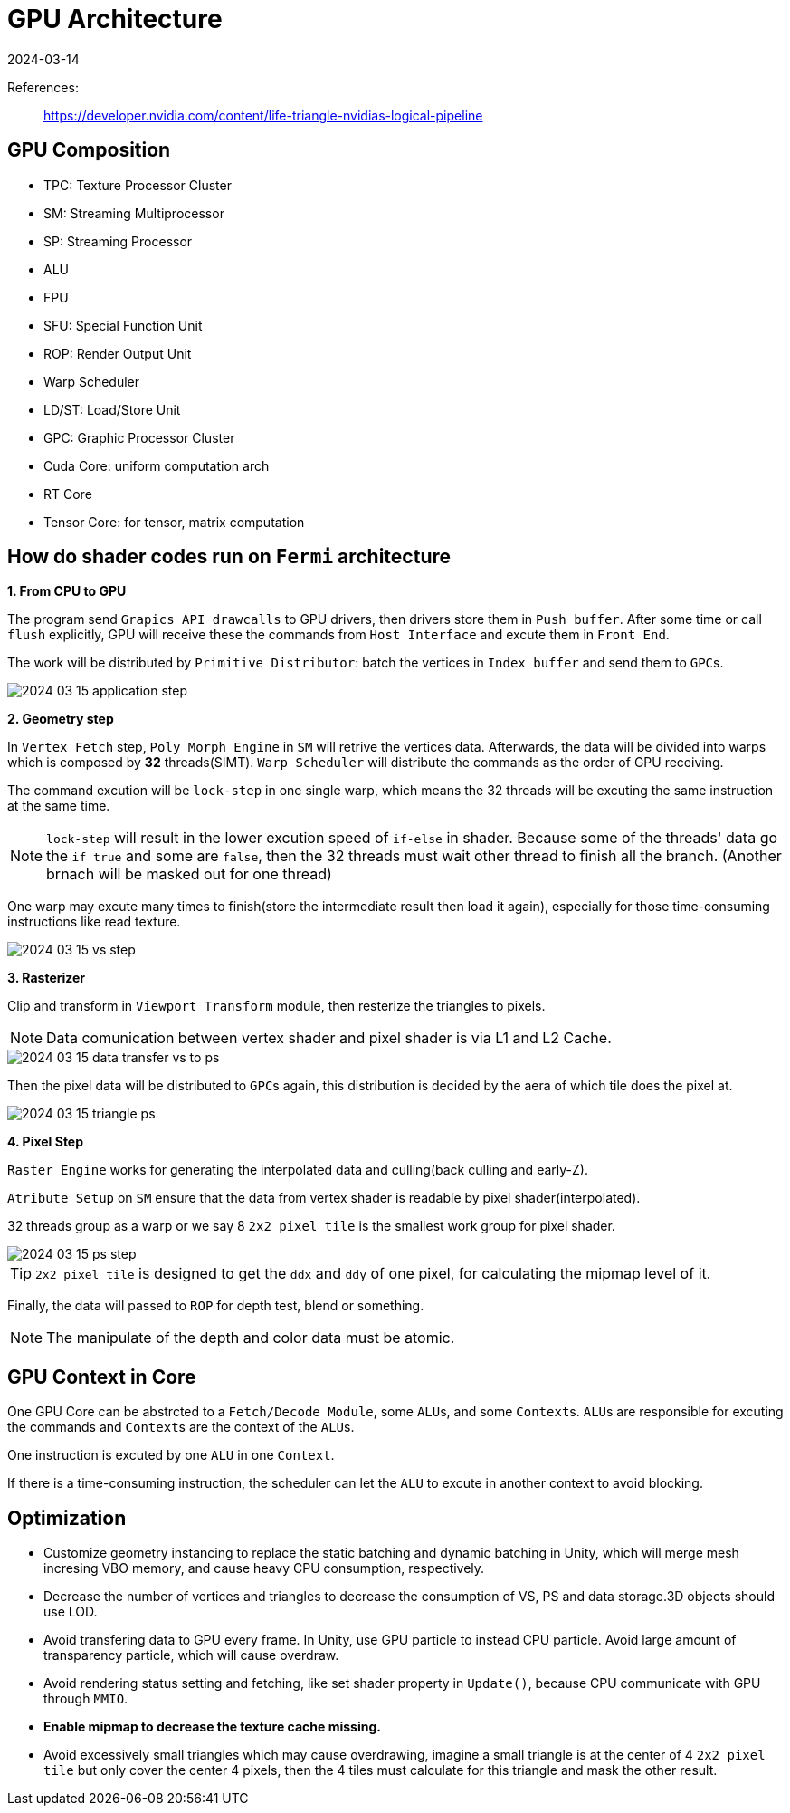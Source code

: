 = GPU Architecture
:revdate: 2024-03-14
:page-category: Cg
:page-tags: [cg, gpu]

References:

> https://developer.nvidia.com/content/life-triangle-nvidias-logical-pipeline

== GPU Composition

* TPC: Texture Processor Cluster
* SM: Streaming Multiprocessor
* SP: Streaming Processor
* ALU
* FPU
* SFU: Special Function Unit
* ROP: Render Output Unit
* Warp Scheduler
* LD/ST: Load/Store Unit
* GPC: Graphic Processor Cluster
* Cuda Core: uniform computation arch
* RT Core
* Tensor Core: for tensor, matrix computation

== How do shader codes run on `Fermi` architecture

*1. From CPU to GPU*

The program send `Grapics API drawcalls` to GPU drivers, then drivers store them in `Push buffer`. After some time or call `flush` explicitly, GPU will receive these the commands from `Host Interface` and excute them in `Front End`.

The work will be distributed by `Primitive Distributor`: batch the vertices in `Index buffer` and send them to ``GPC``s.

[.text-center]
image::/assets/images/2024-03-15-application-step.png[]

*2. Geometry step*

In `Vertex Fetch` step, `Poly Morph Engine` in `SM` will retrive the vertices data. Afterwards, the data will be divided into warps which is composed by *32* threads(SIMT). `Warp Scheduler` will distribute the commands as the order of GPU receiving. 

The command excution will be `lock-step` in one single warp, which means the 32 threads will be excuting the same instruction at the same time.

NOTE: `lock-step` will result in the lower excution speed of `if-else` in shader. Because some of the threads' data go the `if true` and some are `false`, then the 32 threads must wait other thread to finish all the branch. (Another brnach will be masked out for one thread)

One warp may excute many times to finish(store the intermediate result then load it again), especially for those time-consuming instructions like read texture.

[.text-center]
image::/assets/images/2024-03-15-vs-step.png[]

*3. Rasterizer*

Clip and transform in `Viewport Transform` module, then resterize the triangles to pixels.

NOTE: Data comunication between vertex shader and pixel shader is via L1 and L2 Cache.

[.text-center]
image::/assets/images/2024-03-15-data-transfer-vs-to-ps.png[]

Then the pixel data will be distributed to ``GPC``s again, this distribution is decided by the aera of which tile does the pixel at.

[.text-center]
image::/assets/images/2024-03-15-triangle-ps.png[]

*4. Pixel Step*

`Raster Engine` works for generating the interpolated data and culling(back culling and early-Z).

`Atribute Setup` on `SM` ensure that the data from vertex shader is readable by pixel shader(interpolated).

32 threads group as a warp or we say 8 `2x2 pixel tile` is the smallest work group for pixel shader.

[.text-center]
image::/assets/images/2024-03-15-ps-step.png[]

TIP: `2x2 pixel tile` is designed to get the `ddx` and `ddy` of one pixel, for calculating the mipmap level of it.

Finally, the data will passed to `ROP` for depth test, blend or something.

NOTE: The manipulate of the depth and color data must be atomic.

== GPU Context in Core

One GPU Core can be abstrcted to a `Fetch/Decode Module`, some ``ALU``s, and some ``Context``s. ``ALU``s are responsible for excuting the commands and ``Context``s are the context of the ``ALU``s.

One instruction is excuted by one `ALU` in one `Context`.

If there is a time-consuming instruction, the scheduler can let the `ALU` to excute in another context to avoid blocking.

== Optimization 

* Customize geometry instancing to replace the static batching and dynamic batching in Unity, which will merge mesh incresing VBO memory, and cause heavy CPU consumption, respectively.
* Decrease the number of vertices and triangles to decrease the consumption of VS, PS and data storage.3D objects should use LOD.
* Avoid transfering data to GPU every frame. In Unity, use GPU particle to instead CPU particle. Avoid large amount of transparency particle, which will cause overdraw.
* Avoid rendering status setting and fetching, like set shader property in `Update()`, because CPU communicate with GPU through `MMIO`.
* *Enable mipmap to decrease the texture cache missing.*
* Avoid excessively small triangles which may cause overdrawing, imagine a small triangle is at the center of 4 `2x2 pixel tile` but only cover the center 4 pixels, then the 4 tiles must calculate for this triangle and mask the other result.